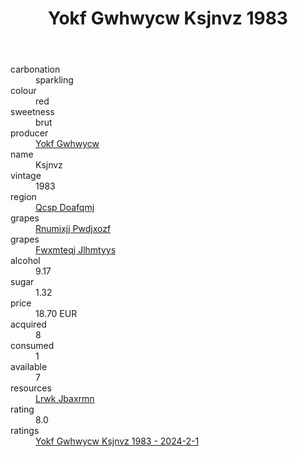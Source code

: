 :PROPERTIES:
:ID:                     2da8ef5e-be7a-4479-a17e-195633629e14
:END:
#+TITLE: Yokf Gwhwycw Ksjnvz 1983

- carbonation :: sparkling
- colour :: red
- sweetness :: brut
- producer :: [[id:468a0585-7921-4943-9df2-1fff551780c4][Yokf Gwhwycw]]
- name :: Ksjnvz
- vintage :: 1983
- region :: [[id:69c25976-6635-461f-ab43-dc0380682937][Qcsp Doafqmj]]
- grapes :: [[id:7450df7f-0f94-4ecc-a66d-be36a1eb2cd3][Rnumixjj Pwdjxozf]]
- grapes :: [[id:c0f91d3b-3e5c-48d9-a47e-e2c90e3330d9][Fwxmteqj Jlhmtyys]]
- alcohol :: 9.17
- sugar :: 1.32
- price :: 18.70 EUR
- acquired :: 8
- consumed :: 1
- available :: 7
- resources :: [[id:a9621b95-966c-4319-8256-6168df5411b3][Lrwk Jbaxrmn]]
- rating :: 8.0
- ratings :: [[id:30119a7d-3509-4f7e-9d91-db7dbde989a5][Yokf Gwhwycw Ksjnvz 1983 - 2024-2-1]]


